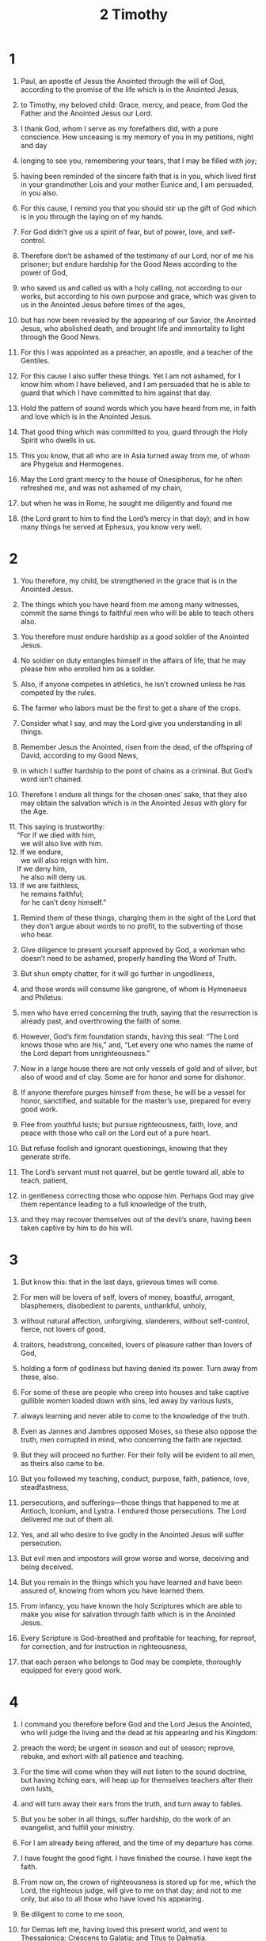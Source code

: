 #+TITLE: 2 Timothy
* 1
1. Paul, an apostle of Jesus the Anointed through the will of God, according to the promise of the life which is in the Anointed Jesus,
2. to Timothy, my beloved child: Grace, mercy, and peace, from God the Father and the Anointed Jesus our Lord.

3. I thank God, whom I serve as my forefathers did, with a pure conscience. How unceasing is my memory of you in my petitions, night and day
4. longing to see you, remembering your tears, that I may be filled with joy;
5. having been reminded of the sincere faith that is in you, which lived first in your grandmother Lois and your mother Eunice and, I am persuaded, in you also.

6. For this cause, I remind you that you should stir up the gift of God which is in you through the laying on of my hands.
7. For God didn’t give us a spirit of fear, but of power, love, and self-control.
8. Therefore don’t be ashamed of the testimony of our Lord, nor of me his prisoner; but endure hardship for the Good News according to the power of God,
9. who saved us and called us with a holy calling, not according to our works, but according to his own purpose and grace, which was given to us in the Anointed Jesus before times of the ages,
10. but has now been revealed by the appearing of our Savior, the Anointed Jesus, who abolished death, and brought life and immortality to light through the Good News.
11. For this I was appointed as a preacher, an apostle, and a teacher of the Gentiles.
12. For this cause I also suffer these things.
 Yet I am not ashamed, for I know him whom I have believed, and I am persuaded that he is able to guard that which I have committed to him against that day.

13. Hold the pattern of sound words which you have heard from me, in faith and love which is in the Anointed Jesus.
14. That good thing which was committed to you, guard through the Holy Spirit who dwells in us.

15. This you know, that all who are in Asia turned away from me, of whom are Phygelus and Hermogenes.
16. May the Lord grant mercy to the house of Onesiphorus, for he often refreshed me, and was not ashamed of my chain,
17. but when he was in Rome, he sought me diligently and found me
18. (the Lord grant to him to find the Lord’s mercy in that day); and in how many things he served at Ephesus, you know very well.
* 2
1. You therefore, my child, be strengthened in the grace that is in the Anointed Jesus.
2. The things which you have heard from me among many witnesses, commit the same things to faithful men who will be able to teach others also.
3. You therefore must endure hardship as a good soldier of the Anointed Jesus.
4. No soldier on duty entangles himself in the affairs of life, that he may please him who enrolled him as a soldier.
5. Also, if anyone competes in athletics, he isn’t crowned unless he has competed by the rules.
6. The farmer who labors must be the first to get a share of the crops.
7. Consider what I say, and may the Lord give you understanding in all things.

8. Remember Jesus the Anointed, risen from the dead, of the offspring of David, according to my Good News,
9. in which I suffer hardship to the point of chains as a criminal. But God’s word isn’t chained.
10. Therefore I endure all things for the chosen ones’ sake, that they also may obtain the salvation which is in the Anointed Jesus with glory for the Age.
#+BEGIN_VERSE
11. This saying is trustworthy:
    “For if we died with him,
      we will also live with him.
12. If we endure,
      we will also reign with him.
    If we deny him,
      he also will deny us.
13. If we are faithless,
      he remains faithful;
      for he can’t deny himself.”
#+END_VERSE
14. Remind them of these things, charging them in the sight of the Lord that they don’t argue about words to no profit, to the subverting of those who hear.

15. Give diligence to present yourself approved by God, a workman who doesn’t need to be ashamed, properly handling the Word of Truth.
16. But shun empty chatter, for it will go further in ungodliness,
17. and those words will consume like gangrene, of whom is Hymenaeus and Philetus:
18. men who have erred concerning the truth, saying that the resurrection is already past, and overthrowing the faith of some.
19. However, God’s firm foundation stands, having this seal: “The Lord knows those who are his,” and, “Let every one who names the name of the Lord depart from unrighteousness.”

20. Now in a large house there are not only vessels of gold and of silver, but also of wood and of clay. Some are for honor and some for dishonor.
21. If anyone therefore purges himself from these, he will be a vessel for honor, sanctified, and suitable for the master’s use, prepared for every good work.

22. Flee from youthful lusts; but pursue righteousness, faith, love, and peace with those who call on the Lord out of a pure heart.
23. But refuse foolish and ignorant questionings, knowing that they generate strife.
24. The Lord’s servant must not quarrel, but be gentle toward all, able to teach, patient,
25. in gentleness correcting those who oppose him. Perhaps God may give them repentance leading to a full knowledge of the truth,
26. and they may recover themselves out of the devil’s snare, having been taken captive by him to do his will.
* 3
1. But know this: that in the last days, grievous times will come.
2. For men will be lovers of self, lovers of money, boastful, arrogant, blasphemers, disobedient to parents, unthankful, unholy,
3. without natural affection, unforgiving, slanderers, without self-control, fierce, not lovers of good,
4. traitors, headstrong, conceited, lovers of pleasure rather than lovers of God,
5. holding a form of godliness but having denied its power. Turn away from these, also.
6. For some of these are people who creep into houses and take captive gullible women loaded down with sins, led away by various lusts,
7. always learning and never able to come to the knowledge of the truth.
8. Even as Jannes and Jambres opposed Moses, so these also oppose the truth, men corrupted in mind, who concerning the faith are rejected.
9. But they will proceed no further. For their folly will be evident to all men, as theirs also came to be.

10. But you followed my teaching, conduct, purpose, faith, patience, love, steadfastness,
11. persecutions, and sufferings—those things that happened to me at Antioch, Iconium, and Lystra. I endured those persecutions. The Lord delivered me out of them all.
12. Yes, and all who desire to live godly in the Anointed Jesus will suffer persecution.
13. But evil men and impostors will grow worse and worse, deceiving and being deceived.
14. But you remain in the things which you have learned and have been assured of, knowing from whom you have learned them.
15. From infancy, you have known the holy Scriptures which are able to make you wise for salvation through faith which is in the Anointed Jesus.
16. Every Scripture is God-breathed and profitable for teaching, for reproof, for correction, and for instruction in righteousness,
17. that each person who belongs to God may be complete, thoroughly equipped for every good work.
* 4
1. I command you therefore before God and the Lord Jesus the Anointed, who will judge the living and the dead at his appearing and his Kingdom:
2. preach the word; be urgent in season and out of season; reprove, rebuke, and exhort with all patience and teaching.
3. For the time will come when they will not listen to the sound doctrine, but having itching ears, will heap up for themselves teachers after their own lusts,
4. and will turn away their ears from the truth, and turn away to fables.
5. But you be sober in all things, suffer hardship, do the work of an evangelist, and fulfill your ministry.

6. For I am already being offered, and the time of my departure has come.
7. I have fought the good fight. I have finished the course. I have kept the faith.
8. From now on, the crown of righteousness is stored up for me, which the Lord, the righteous judge, will give to me on that day; and not to me only, but also to all those who have loved his appearing.

9. Be diligent to come to me soon,
10. for Demas left me, having loved this present world, and went to Thessalonica; Crescens to Galatia; and Titus to Dalmatia.
11. Only Luke is with me. Take Mark and bring him with you, for he is useful to me for service.
12. But I sent Tychicus to Ephesus.
13. Bring the cloak that I left at Troas with Carpus when you come—and the books, especially the parchments.
14. Alexander the coppersmith did much evil to me. The Lord will repay him according to his deeds.
15. Beware of him, for he greatly opposed our words.

16. At my first defense, no one came to help me, but all left me. May it not be held against them.
17. But the Lord stood by me and strengthened me, that through me the message might be fully proclaimed, and that all the Gentiles might hear. So I was delivered out of the mouth of the lion.
18. And the Lord will deliver me from every evil work and will preserve me for his heavenly Kingdom. To him be the glory into the ages of ages. Amen.

19. Greet Prisca and Aquila, and the house of Onesiphorus.
20. Erastus remained at Corinth, but I left Trophimus at Miletus sick.
21. Be diligent to come before winter. Eubulus salutes you, as do Pudens, Linus, Claudia, and all the brothers.

22. The Lord Jesus the Anointed be with your spirit. Grace be with you. Amen.

